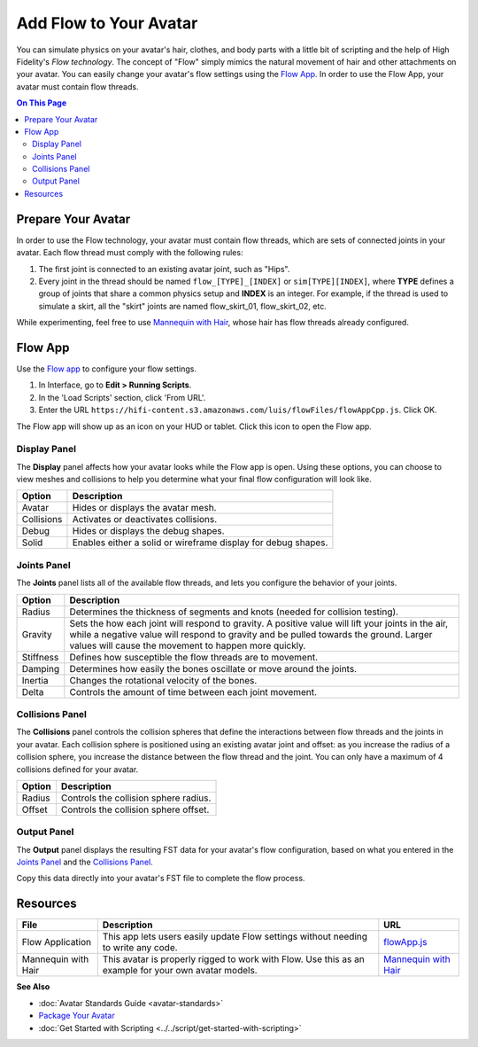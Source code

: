 ###############################
Add Flow to Your Avatar
###############################

You can simulate physics on your avatar's hair, clothes, and body parts with a little bit of scripting and the help of High Fidelity's *Flow  technology*. The concept of "Flow" simply mimics the natural movement of hair and other attachments on your avatar. You can easily change your avatar's flow settings using the `Flow App <https://hifi-content.s3.amazonaws.com/luis/flowFiles/flowAppCpp.js>`_. In order to use the Flow App, your avatar must contain flow threads. 

.. contents:: On This Page
    :depth: 2

-----------------------
Prepare Your Avatar 
-----------------------

In order to use the Flow technology, your avatar must contain flow threads, which are sets of connected joints in your avatar. Each flow thread must comply with the following rules:

1. The first joint is connected to an existing avatar joint, such as "Hips".
2. Every joint in the thread should be named ``flow_[TYPE]_[INDEX]`` or  ``sim[TYPE][INDEX]``, where **TYPE** defines a group of joints that share a common physics setup and **INDEX** is an integer. For example, if the thread is used to simulate a skirt, all the "skirt" joints are named flow_skirt_01, flow_skirt_02, etc.

.. image:: _images/flow-threads.png

While experimenting, feel free to use `Mannequin with Hair <https://hifi-content.s3.amazonaws.com/jimi/avatar/Mannequin/hairTest/mannequinHairTest8.fst>`_, whose hair has flow threads already configured.

----------------------
Flow App
----------------------

Use the `Flow app <https://hifi-content.s3.amazonaws.com/luis/flowFiles/flowAppCpp.js>`_ to configure your flow settings. 

1. In Interface, go to **Edit > Running Scripts**.
2. In the 'Load Scripts' section, click 'From URL'. 
3. Enter the URL ``https://hifi-content.s3.amazonaws.com/luis/flowFiles/flowAppCpp.js``. Click OK.

The Flow app will show up as an icon on your HUD or tablet. Click this icon to open the Flow app.

.. image:: _images/flow-app-icon.png

^^^^^^^^^^^^^^^^^^^^^^^
Display Panel
^^^^^^^^^^^^^^^^^^^^^^^

The **Display** panel affects how your avatar looks while the Flow app is open. Using these options, you can choose to view meshes and collisions to help you determine what your final flow configuration will look like. 

.. image:: _images/flow-display.png

+------------+---------------------------------------------------------------+
| Option     | Description                                                   |
+============+===============================================================+
| Avatar     | Hides or displays the avatar mesh.                            |
+------------+---------------------------------------------------------------+
| Collisions | Activates or deactivates collisions.                          |
+------------+---------------------------------------------------------------+
| Debug      | Hides or displays the debug shapes.                           |
+------------+---------------------------------------------------------------+
| Solid      | Enables either a solid or wireframe display for debug shapes. |
+------------+---------------------------------------------------------------+

^^^^^^^^^^^^^^^^^^^^^^^
Joints Panel
^^^^^^^^^^^^^^^^^^^^^^^

The **Joints** panel lists all of the available flow threads, and lets you configure the behavior of your joints. 

.. image:: _images/flow-joints.png

+-----------+-----------------------------------------------------------------------------------------+
| Option    | Description                                                                             |
+===========+=========================================================================================+
| Radius    | Determines the thickness of segments and knots (needed for collision testing).          |
+-----------+-----------------------------------------------------------------------------------------+
| Gravity   | Sets the how each joint will respond to gravity. A positive value will lift your joints |
|           | in the air, while a negative value will respond to gravity and be pulled towards the    |
|           | ground. Larger values will cause the movement to happen more quickly.                   |
+-----------+-----------------------------------------------------------------------------------------+
| Stiffness | Defines how susceptible the flow threads are to movement.                               |
+-----------+-----------------------------------------------------------------------------------------+
| Damping   | Determines how easily the bones oscillate or move around the joints.                    |
+-----------+-----------------------------------------------------------------------------------------+
| Inertia   | Changes the rotational velocity of the bones.                                           |
+-----------+-----------------------------------------------------------------------------------------+
| Delta     | Controls the amount of time between each joint movement.                                |
+-----------+-----------------------------------------------------------------------------------------+

^^^^^^^^^^^^^^^^^^^^^^^^^^
Collisions Panel
^^^^^^^^^^^^^^^^^^^^^^^^^^

The **Collisions** panel controls the collision spheres that define the interactions between flow threads and the joints in your avatar. Each collision sphere is positioned using an existing avatar joint and offset: as you increase the radius of a collision sphere, you increase the distance between the flow thread and the joint. You can only have a maximum of 4 collisions defined for your avatar. 

.. image:: _images/flow-collisions.png

+--------+---------------------------------------+
| Option | Description                           |
+========+=======================================+
| Radius | Controls the collision sphere radius. |
+--------+---------------------------------------+
| Offset | Controls the collision sphere offset. |
+--------+---------------------------------------+

^^^^^^^^^^^^^^^^^^^^^^^
Output Panel
^^^^^^^^^^^^^^^^^^^^^^^

The **Output** panel displays the resulting FST data for your avatar's flow configuration, based on what you entered in the `Joints Panel`_ and the `Collisions Panel`_. 

Copy this data directly into your avatar's FST file to complete the flow process. 

.. image:: _images/flow-fst.png


------------------------------
Resources
------------------------------

+---------------------+-------------------------------------------------------------+------------------------------------------+
| File                | Description                                                 | URL                                      |
+=====================+=============================================================+==========================================+
| Flow Application    | This app lets users easily update Flow settings without     | `flowApp.js <https://hifi-content.s3.ama |
|                     | needing to write any code.                                  | zonaws.com/luis/flowFiles/flowApp.js>`_  |
+---------------------+-------------------------------------------------------------+------------------------------------------+
| Mannequin with Hair | This avatar is properly rigged to work with Flow. Use this  | `Mannequin with Hair <https://hifi-c     |
|                     | as an example for your own avatar models.                   | ontent.s3.amazonaws.com/jimi/avatar/     |
|                     |                                                             | Mannequin/hairTest/mannequinHairTest8.   |
|                     |                                                             | fst>`_                                   |
+---------------------+-------------------------------------------------------------+------------------------------------------+

**See Also**

+ :doc:`Avatar Standards Guide <avatar-standards>`
+ `Package Your Avatar <create-avatars.html#package-your-avatar>`_
+ :doc:`Get Started with Scripting <../../script/get-started-with-scripting>`